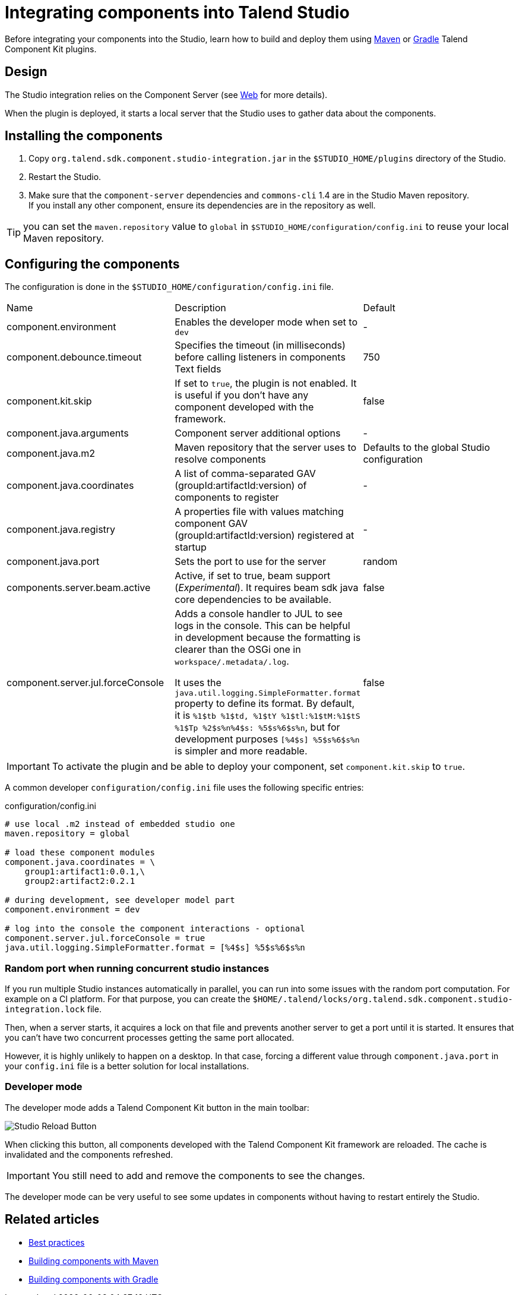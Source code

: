 = Integrating components into Talend Studio
:page-partial:

Before integrating your components into the Studio, learn how to build and deploy them using xref:build-tools-maven.adoc[Maven] or xref:build-tools-gradle.adoc[Gradle] Talend Component Kit plugins.

== Design

The Studio integration relies on the Component Server (see <<documentation-rest.adoc#, Web>> for more details).

When the plugin is deployed, it starts a local server that the Studio uses to gather data about the components.

== Installing the components

. Copy `org.talend.sdk.component.studio-integration.jar` in the `$STUDIO_HOME/plugins` directory of the Studio.
. Restart the Studio.
. Make sure that the `component-server` dependencies and `commons-cli` 1.4 are in the Studio Maven repository. +
If you install any other component, ensure its dependencies are in the repository as well.

TIP: you can set the `maven.repository` value to `global` in `$STUDIO_HOME/configuration/config.ini` to reuse your local Maven repository.

== Configuring the components

The configuration is done in the `$STUDIO_HOME/configuration/config.ini` file.

|===
| Name | Description | Default
| component.environment | Enables the developer mode when set to `dev` | -
| component.debounce.timeout | Specifies the timeout (in milliseconds) before calling listeners in components Text fields | 750
| component.kit.skip | If set to `true`, the plugin is not enabled. It is useful if you don't have any component developed with the framework. | false
| component.java.arguments | Component server additional options | -
| component.java.m2 | Maven repository that the server uses to resolve components | Defaults to the global Studio configuration
| component.java.coordinates | A list of comma-separated GAV (groupId:artifactId:version) of components to register | -
| component.java.registry | A properties file with values matching component GAV (groupId:artifactId:version) registered at startup | -
| component.java.port | Sets the port to use for the server | random
| components.server.beam.active | Active, if set to true, beam support (_Experimental_). It requires beam sdk java core dependencies to be available. | false

| component.server.jul.forceConsole
a| Adds a console handler to JUL to see logs in the console. This can be helpful in development because the formatting is clearer than the OSGi one in `workspace/.metadata/.log`.

It uses the `java.util.logging.SimpleFormatter.format` property to define its format. By default, it
is `%1$tb %1$td, %1$tY %1$tl:%1$tM:%1$tS %1$Tp %2$s%n%4$s: %5$s%6$s%n`, but for development purposes
`[%4$s] %5$s%6$s%n` is simpler and more readable.

| false
|===

IMPORTANT: To activate the plugin and be able to deploy your component, set `component.kit.skip` to `true`.

A common developer `configuration/config.ini` file uses the following specific entries:

.configuration/config.ini
[source,properties]
----
# use local .m2 instead of embedded studio one
maven.repository = global

# load these component modules
component.java.coordinates = \
    group1:artifact1:0.0.1,\
    group2:artifact2:0.2.1

# during development, see developer model part
component.environment = dev

# log into the console the component interactions - optional
component.server.jul.forceConsole = true
java.util.logging.SimpleFormatter.format = [%4$s] %5$s%6$s%n
----

=== Random port when running concurrent studio instances

If you run multiple Studio instances automatically in parallel, you can run into some issues with the random port computation. For example on a CI platform. For that purpose, you can create the  `$HOME/.talend/locks/org.talend.sdk.component.studio-integration.lock` file.

Then, when a server starts, it acquires a lock on that file and prevents another server to get a port until it is started. It ensures that you can't have two concurrent processes getting the same port allocated.

However, it is highly unlikely to happen on a desktop. In that case, forcing a different value through `component.java.port` in your `config.ini` file is a better solution for local installations.

=== Developer mode

The developer mode adds a Talend Component Kit button in the main toolbar:

image::studio-reload-button.png[Studio Reload Button]

When clicking this button, all components developed with the Talend Component Kit framework are reloaded.
The cache is invalidated and the components refreshed.

IMPORTANT: You still need to add and remove the components to see the changes.

The developer mode can be very useful to see some updates in components without having to restart entirely the Studio.

ifeval::["{backend}" == "html5"]
[role="relatedlinks"]
== Related articles
- xref:best-practices.adoc[Best practices]
- xref:build-tools-maven.adoc[Building components with Maven]
- xref:build-tools-gradle.adoc[Building components with Gradle]
endif::[]
